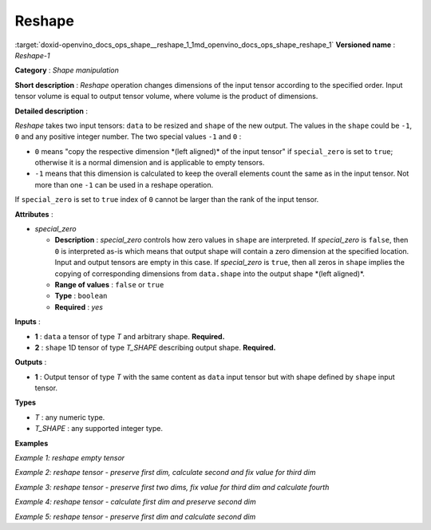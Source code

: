 .. index:: pair: page; Reshape
.. _doxid-openvino_docs_ops_shape__reshape_1:


Reshape
=======

:target:`doxid-openvino_docs_ops_shape__reshape_1_1md_openvino_docs_ops_shape_reshape_1` **Versioned name** : *Reshape-1*

**Category** : *Shape manipulation*

**Short description** : *Reshape* operation changes dimensions of the input tensor according to the specified order. Input tensor volume is equal to output tensor volume, where volume is the product of dimensions.

**Detailed description** :

*Reshape* takes two input tensors: ``data`` to be resized and ``shape`` of the new output. The values in the ``shape`` could be ``-1``, ``0`` and any positive integer number. The two special values ``-1`` and ``0`` :

* ``0`` means "copy the respective dimension \*(left aligned)\* of the input tensor" if ``special_zero`` is set to ``true``; otherwise it is a normal dimension and is applicable to empty tensors.

* ``-1`` means that this dimension is calculated to keep the overall elements count the same as in the input tensor. Not more than one ``-1`` can be used in a reshape operation.

If ``special_zero`` is set to ``true`` index of ``0`` cannot be larger than the rank of the input tensor.

**Attributes** :

* *special_zero*
  
  * **Description** : *special_zero* controls how zero values in ``shape`` are interpreted. If *special_zero* is ``false``, then ``0`` is interpreted as-is which means that output shape will contain a zero dimension at the specified location. Input and output tensors are empty in this case. If *special_zero* is ``true``, then all zeros in ``shape`` implies the copying of corresponding dimensions from ``data.shape`` into the output shape \*(left aligned)\*.
  
  * **Range of values** : ``false`` or ``true``
  
  * **Type** : ``boolean``
  
  * **Required** : *yes*

**Inputs** :

* **1** : ``data`` a tensor of type *T* and arbitrary shape. **Required.**

* **2** : ``shape`` 1D tensor of type *T_SHAPE* describing output shape. **Required.**

**Outputs** :

* **1** : Output tensor of type *T* with the same content as ``data`` input tensor but with shape defined by ``shape`` input tensor.

**Types**

* *T* : any numeric type.

* *T_SHAPE* : any supported integer type.

**Examples**

*Example 1: reshape empty tensor*

.. ref-code-block:: cpp

	<layer ... type="Reshape" ...>
	    <data special_zero="false"/>
	    <input>
	        <port id="0">
	            <dim>2</dim>
	            <dim>5</dim>
	            <dim>5</dim>
	            <dim>0</dim>
	        </port>
	        <port id="1">
	            <dim>2</dim>   <!--The tensor contains 2 elements: 0, 4 -->
	        </port>
	    </input>
	    <output>
	        <port id="2">
	            <dim>0</dim>
	            <dim>4</dim>
	        </port>
	    </output>
	</layer>

*Example 2: reshape tensor - preserve first dim, calculate second and fix value for third dim*

.. ref-code-block:: cpp

	<layer ... type="Reshape" ...>
	    <data special_zero="true"/>
	    <input>
	        <port id="0">
	            <dim>2</dim>
	            <dim>5</dim>
	            <dim>5</dim>
	            <dim>24</dim>
	        </port>
	        <port id="1">
	            <dim>3</dim>   <!--The tensor contains 3 elements: 0, -1, 4 -->
	        </port>
	    </input>
	    <output>
	        <port id="2">
	            <dim>2</dim>
	            <dim>150</dim>
	            <dim>4</dim>
	        </port>
	    </output>
	</layer>

*Example 3: reshape tensor - preserve first two dims, fix value for third dim and calculate fourth*

.. ref-code-block:: cpp

	<layer ... type="Reshape" ...>
	    <data special_zero="true"/>
	    <input>
	        <port id="0">
	            <dim>2</dim>
	            <dim>2</dim>
	            <dim>3</dim>
	        </port>
	        <port id="1">
	            <dim>4</dim>   <!--The tensor contains 4 elements: 0, 0, 1, -1 -->
	        </port>
	    </input>
	    <output>
	        <port id="2">
	            <dim>2</dim>
	            <dim>2</dim>
	            <dim>1</dim>
	            <dim>3</dim>
	        </port>
	    </output>
	</layer>

*Example 4: reshape tensor - calculate first dim and preserve second dim*

.. ref-code-block:: cpp

	<layer ... type="Reshape" ...>
	    <data special_zero="true"/>
	    <input>
	        <port id="0">
	            <dim>3</dim>
	            <dim>1</dim>
	            <dim>1</dim>
	        </port>
	        <port id="1">
	            <dim>2</dim>   <!--The tensor contains 2 elements: -1, 0 -->
	        </port>
	    </input>
	    <output>
	        <port id="2">
	            <dim>3</dim>
	            <dim>1</dim>
	        </port>
	    </output>
	</layer>

*Example 5: reshape tensor - preserve first dim and calculate second dim*

.. ref-code-block:: cpp

	<layer ... type="Reshape" ...>
	    <data special_zero="true"/>
	    <input>
	        <port id="0">
	            <dim>3</dim>
	            <dim>1</dim>
	            <dim>1</dim>
	        </port>
	        <port id="1">
	            <dim>2</dim>   <!--The tensor contains 2 elements: 0, -1 -->
	        </port>
	    </input>
	    <output>
	        <port id="2">
	            <dim>3</dim>
	            <dim>1</dim>
	        </port>
	    </output>
	</layer>

